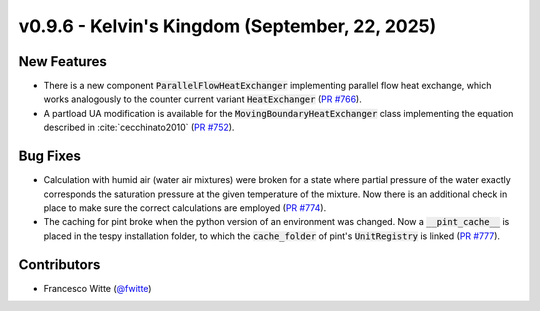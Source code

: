 v0.9.6 - Kelvin's Kingdom (September, 22, 2025)
+++++++++++++++++++++++++++++++++++++++++++++++

New Features
############

- There is a new component :code:`ParallelFlowHeatExchanger` implementing
  parallel flow heat exchange, which works analogously to the
  counter current variant :code:`HeatExchanger`
  (`PR #766 <https://github.com/oemof/tespy/pull/766>`__).
- A partload UA modification is available for the
  :code:`MovingBoundaryHeatExchanger` class implementing the equation described
  in :cite:`cecchinato2010`
  (`PR #752 <https://github.com/oemof/tespy/pull/752>`__).

Bug Fixes
#########
- Calculation with humid air (water air mixtures) were broken for a state
  where partial pressure of the water exactly corresponds the saturation
  pressure at the given temperature of the mixture. Now there is an additional
  check in place to make sure the correct calculations are employed
  (`PR #774 <https://github.com/oemof/tespy/pull/774>`__).
- The caching for pint broke when the python version of an environment was
  changed. Now a :code:`__pint_cache__` is placed in the tespy installation
  folder, to which the :code:`cache_folder` of pint's :code:`UnitRegistry` is
  linked (`PR #777 <https://github.com/oemof/tespy/pull/777>`__).

Contributors
############
- Francesco Witte (`@fwitte <https://github.com/fwitte>`__)
